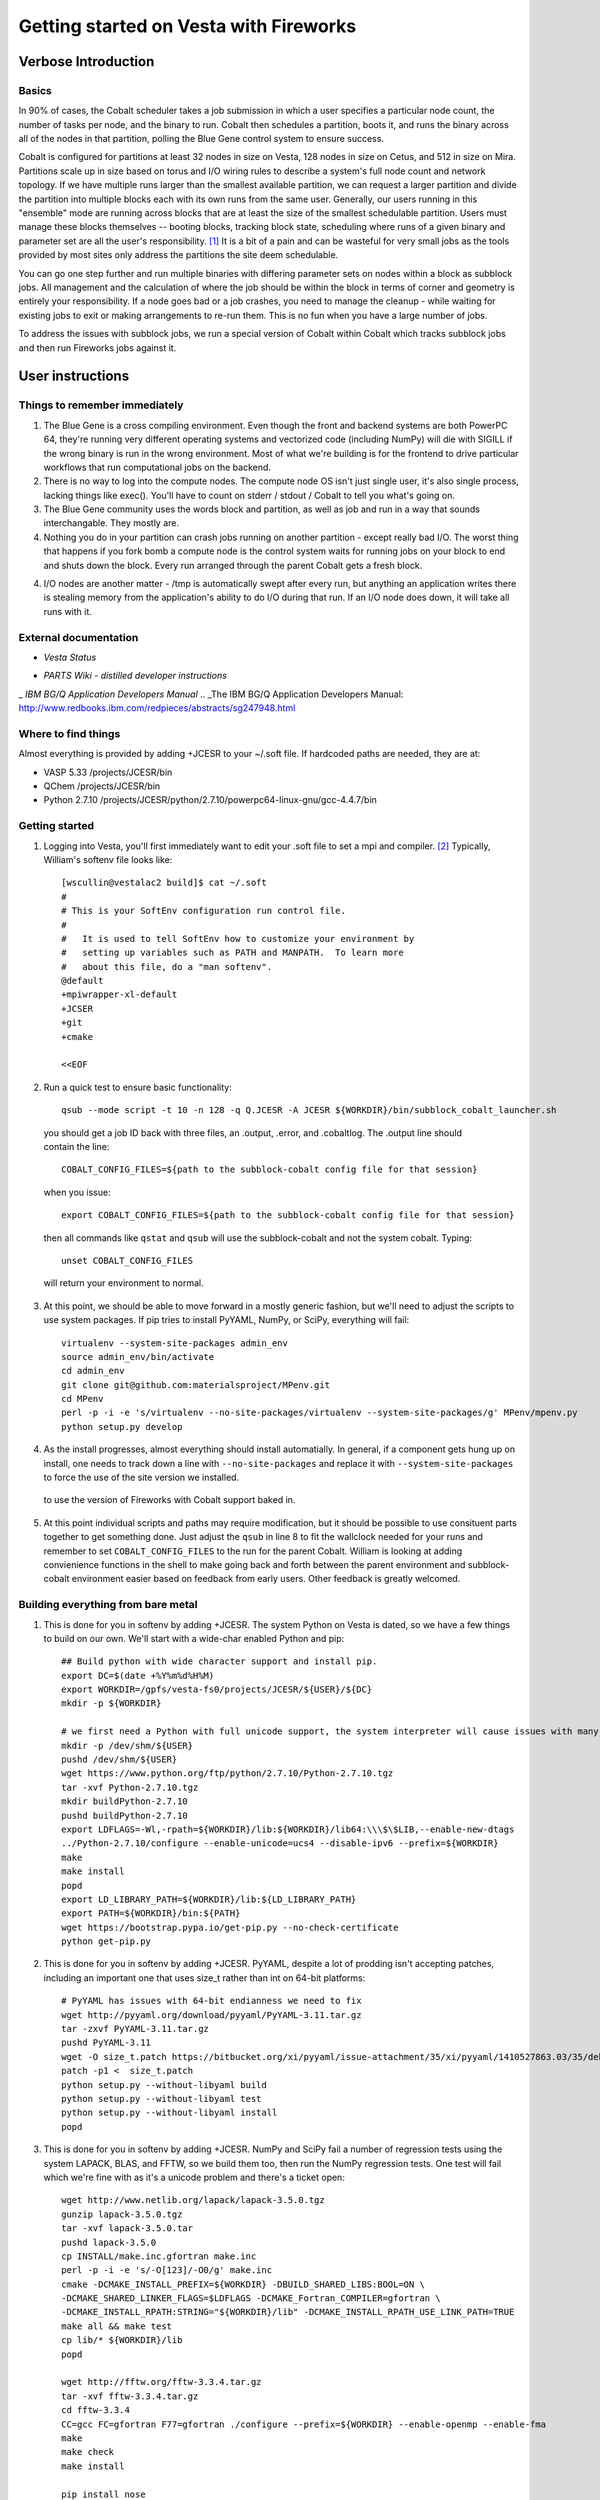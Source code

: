 ===========================================
 Getting started on Vesta with Fireworks
===========================================

Verbose Introduction
====================

Basics
------

In 90% of cases, the Cobalt scheduler takes a job submission in which a user specifies a particular node count, the number of tasks per node, and the binary to run. Cobalt then schedules a partition, boots it, and runs the binary across all of the nodes in that partition, polling the Blue Gene control system to ensure success.

Cobalt is configured for partitions at least 32 nodes in size on Vesta, 128 nodes in size on Cetus, and 512 in size on Mira. Partitions scale up in size based on torus and I/O wiring rules to describe a system's full node count and network topology. If we have multiple runs larger than the smallest available partition, we can request a larger partition and divide the partition into multiple blocks each with its own runs from the same user. Generally, our users running in this "ensemble" mode are running across blocks that are at least the size of the smallest schedulable partition. Users must manage these blocks themselves -- booting blocks, tracking block state, scheduling where runs of a given binary and parameter set are all the user's responsibility. [#f1]_ It is a bit of a pain and can be wasteful for very small jobs as the tools provided by most sites only address the partitions the site deem schedulable.

You can go one step further and run multiple binaries with differing parameter sets on nodes within a block as subblock jobs. All management and the calculation of where the job should be within the block in terms of corner and geometry is entirely your responsibility. If a node goes bad or a job crashes, you need to manage the cleanup - while waiting for existing jobs to exit or making arrangements to re-run them. This is no fun when you have a large number of jobs.

To address the issues with subblock jobs, we run a special version of Cobalt within Cobalt which tracks subblock jobs and then run Fireworks jobs against it. 

User instructions
=================

Things to remember immediately
------------------------------

1. The Blue Gene is a cross compiling environment. Even though the front and backend systems are both PowerPC 64, they're running very different operating systems and vectorized code (including NumPy) will die with SIGILL if the wrong binary is run in the wrong environment. Most of what we're building is for the frontend to drive particular workflows that run computational jobs on the backend.

2. There is no way to log into the compute nodes. The compute node OS isn't just single user, it's also single process, lacking things like exec(). You'll have to count on stderr / stdout / Cobalt to tell you what's going on.

3. The Blue Gene community uses the words block and partition, as well as job and run in a way that sounds interchangable. They mostly are.

4. Nothing you do in your partition can crash jobs running on another partition - except really bad I/O. The worst thing that happens if you fork bomb a compute node is the control system waits for running jobs on your block to end and shuts down the block. Every run arranged through the parent Cobalt gets a fresh block.

4. I/O nodes are another matter - /tmp is automatically swept after every run, but anything an application writes there is stealing memory from the application's ability to do I/O during that run. If an I/O node does down, it will take all runs with it.

External documentation
----------------------

- `Vesta Status`
.. _Vesta Status: http://status.alcf.anl.gov/vesta/activity
- `PARTS Wiki - distilled developer instructions`
.. _PARTS Wiki - distilled developer instructions: https://wiki.alcf.anl.gov/parts/index.php/Blue_Gene/Q
_ `IBM BG/Q Application Developers Manual`
.. _The IBM BG/Q Application Developers Manual: http://www.redbooks.ibm.com/redpieces/abstracts/sg247948.html


Where to find things
--------------------

Almost everything is provided by adding +JCESR to your ~/.soft file. If hardcoded paths are needed, they are at:

- VASP 5.33 /projects/JCESR/bin
- QChem  /projects/JCESR/bin
- Python 2.7.10 /projects/JCESR/python/2.7.10/powerpc64-linux-gnu/gcc-4.4.7/bin





Getting started
---------------

1. Logging into Vesta, you'll first immediately want to edit your .soft file to set a mpi and compiler. [#f2]_ Typically, William's softenv file looks like::

    [wscullin@vestalac2 build]$ cat ~/.soft
    #
    # This is your SoftEnv configuration run control file.
    #
    #   It is used to tell SoftEnv how to customize your environment by
    #   setting up variables such as PATH and MANPATH.  To learn more
    #   about this file, do a "man softenv".
    @default
    +mpiwrapper-xl-default
    +JCSER
    +git
    +cmake
    
    <<EOF
    
2. Run a quick test to ensure basic functionality::

    qsub --mode script -t 10 -n 128 -q Q.JCESR -A JCESR ${WORKDIR}/bin/subblock_cobalt_launcher.sh

  you should get a job ID back with three files, an .output, .error, and .cobaltlog. The .output line should contain the line::

    COBALT_CONFIG_FILES=${path to the subblock-cobalt config file for that session}
    
  when you issue::
    
    export COBALT_CONFIG_FILES=${path to the subblock-cobalt config file for that session}

  then all commands like ``qstat`` and ``qsub`` will use the subblock-cobalt and not the system cobalt. Typing::

    unset COBALT_CONFIG_FILES
    
  will return your environment to normal. 
  
3. At this point, we should be able to move forward in a mostly generic fashion, but we'll need to adjust the scripts to use system packages. If pip tries to install PyYAML, NumPy, or SciPy, everything will fail::
    
    virtualenv --system-site-packages admin_env
    source admin_env/bin/activate
    cd admin_env
    git clone git@github.com:materialsproject/MPenv.git
    cd MPenv
    perl -p -i -e 's/virtualenv --no-site-packages/virtualenv --system-site-packages/g' MPenv/mpenv.py
    python setup.py develop

4. As the install progresses, almost everything should install automatially. In general, if a component gets hung up on install, one needs to track down a line with ``--no-site-packages`` and replace it with ``--system-site-packages`` to force the use of the site version we installed.
    
  to use the version of Fireworks with Cobalt support baked in.
    
5. At this point individual scripts and paths may require modification, but it should be possible to use consituent parts together to get something done. Just adjust the ``qsub`` in line 8 to fit the wallclock needed for your runs and remember to set ``COBALT_CONFIG_FILES`` to the run for the parent Cobalt. William is looking at adding convienience functions in the shell to make going back and forth between the parent environment and subblock-cobalt environment easier based on feedback from early users. Other feedback is greatly welcomed.



Building everything from bare metal
-----------------------------------

1. This is done for you in softenv by adding +JCESR. The system Python on Vesta is dated, so we have a few things to build on our own. We'll start with a wide-char enabled Python and pip::

    ## Build python with wide character support and install pip.
    export DC=$(date +%Y%m%d%H%M)
    export WORKDIR=/gpfs/vesta-fs0/projects/JCESR/${USER}/${DC}
    mkdir -p ${WORKDIR}
    
    # we first need a Python with full unicode support, the system interpreter will cause issues with many of the MP tools
    mkdir -p /dev/shm/${USER}
    pushd /dev/shm/${USER}
    wget https://www.python.org/ftp/python/2.7.10/Python-2.7.10.tgz
    tar -xvf Python-2.7.10.tgz
    mkdir buildPython-2.7.10
    pushd buildPython-2.7.10
    export LDFLAGS=-Wl,-rpath=${WORKDIR}/lib:${WORKDIR}/lib64:\\\$\$LIB,--enable-new-dtags
    ../Python-2.7.10/configure --enable-unicode=ucs4 --disable-ipv6 --prefix=${WORKDIR}
    make
    make install
    popd
    export LD_LIBRARY_PATH=${WORKDIR}/lib:${LD_LIBRARY_PATH}
    export PATH=${WORKDIR}/bin:${PATH}
    wget https://bootstrap.pypa.io/get-pip.py --no-check-certificate
    python get-pip.py
    
2. This is done for you in softenv by adding +JCESR. PyYAML, despite a lot of prodding isn't accepting patches, including an important one that uses size_t rather than int on 64-bit platforms::
    
    # PyYAML has issues with 64-bit endianness we need to fix
    wget http://pyyaml.org/download/pyyaml/PyYAML-3.11.tar.gz
    tar -zxvf PyYAML-3.11.tar.gz
    pushd PyYAML-3.11
    wget -O size_t.patch https://bitbucket.org/xi/pyyaml/issue-attachment/35/xi/pyyaml/1410527863.03/35/debian-patch.patch
    patch -p1 <  size_t.patch
    python setup.py --without-libyaml build
    python setup.py --without-libyaml test
    python setup.py --without-libyaml install
    popd
    
3. This is done for you in softenv by adding +JCESR. NumPy and SciPy fail a number of regression tests using the system LAPACK, BLAS, and FFTW, so we build them too, then run the NumPy regression tests. One test will fail which we're fine with as it's a unicode problem and there's a ticket open::
    
    wget http://www.netlib.org/lapack/lapack-3.5.0.tgz
    gunzip lapack-3.5.0.tgz
    tar -xvf lapack-3.5.0.tar
    pushd lapack-3.5.0
    cp INSTALL/make.inc.gfortran make.inc
    perl -p -i -e 's/-O[123]/-O0/g' make.inc
    cmake -DCMAKE_INSTALL_PREFIX=${WORKDIR} -DBUILD_SHARED_LIBS:BOOL=ON \
    -DCMAKE_SHARED_LINKER_FLAGS=$LDFLAGS -DCMAKE_Fortran_COMPILER=gfortran \
    -DCMAKE_INSTALL_RPATH:STRING="${WORKDIR}/lib" -DCMAKE_INSTALL_RPATH_USE_LINK_PATH=TRUE
    make all && make test
    cp lib/* ${WORKDIR}/lib
    popd
    
    wget http://fftw.org/fftw-3.3.4.tar.gz
    tar -xvf fftw-3.3.4.tar.gz
    cd fftw-3.3.4
    CC=gcc FC=gfortran F77=gfortran ./configure --prefix=${WORKDIR} --enable-openmp --enable-fma
    make
    make check
    make install
    
    pip install nose
    pip install numpy
    

  Remember to run the numpy regression tests::

    python -c "import numpy; import numpy.testing; numpy.testing.test()"
    Running unit tests for numpy.testing
    NumPy version 1.9.1
    NumPy is installed in /projects/JCESR/wscullin/201502040618/lib/python2.7/site-packages/numpy
    Python version 2.7.10 (default, Feb  4 2015, 06:19:57) [GCC 4.4.7 20120313 (Red Hat 4.4.7-4)]
    nose version 1.3.4
    .....................................K.............................................
    ----------------------------------------------------------------------
    Ran 83 tests in 0.211s
    
    OK (KNOWNFAIL=1)
    
    pip install scipy

4. This is done for you in softenv by adding +JCESR. This is done for you in softenv by adding +JCESR. Now on to the bits we'll need to run Subblock-Cobalt within fireworks::

    pip install virtualenv
    pip install jinja2    

    pip install git+https://github.com/wscullin/subblock-cobalt
    

.. [#f1] http://www.alcf.anl.gov/files/ensemble_jobs_0.pdf
.. [#f2] http://www.alcf.anl.gov/user-guides/overview-how-compile-and-link
